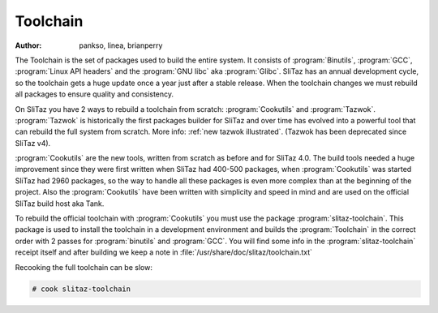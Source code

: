 .. http://doc.slitaz.org/en:cookbook:toolchain
.. en/cookbook/toolchain.txt · Last modified: 2014/11/19 18:00 by linea

.. _cookbook toolchain:

Toolchain
=========

:author: pankso, linea, brianperry

The Toolchain is the set of packages used to build the entire system.
It consists of :program:`Binutils`, :program:`GCC`, :program:`Linux API headers` and the :program:`GNU libc` aka :program:`Glibc`.
SliTaz has an annual development cycle, so the toolchain gets a huge update once a year just after a stable release.
When the toolchain changes we must rebuild all packages to ensure quality and consistency.

On SliTaz you have 2 ways to rebuild a toolchain from scratch: :program:`Cookutils` and :program:`Tazwok`.
:program:`Tazwok` is historically the first packages builder for SliTaz and over time has evolved into a powerful tool that can rebuild the full system from scratch.
More info: :ref:`new tazwok illustrated`.
(Tazwok has been deprecated since SliTaz v4).

:program:`Cookutils` are the new tools, written from scratch as before and for SliTaz 4.0.
The build tools needed a huge improvement since they were first written when SliTaz had 400-500 packages, when :program:`Cookutils` was started SliTaz had 2960 packages, so the way to handle all these packages is even more complex than at the beginning of the project.
Also the :program:`Cookutils` have been written with simplicity and speed in mind and are used on the official SliTaz build host aka Tank.

To rebuild the official toolchain with :program:`Cookutils` you must use the package :program:`slitaz-toolchain`.
This package is used to install the toolchain in a development environment and builds the :program:`Toolchain` in the correct order with 2 passes for :program:`binutils` and :program:`GCC`.
You will find some info in the :program:`slitaz-toolchain` receipt itself and after building we keep a note in :file:`/usr/share/doc/slitaz/toolchain.txt`

Recooking the full toolchain can be slow:

.. code-block:: console

   # cook slitaz-toolchain
